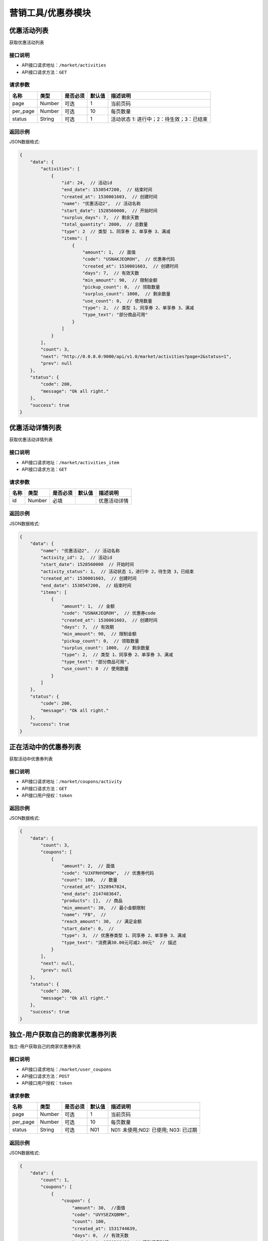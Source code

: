 ====================
营销工具/优惠券模块
====================


优惠活动列表
----------------------
获取优惠活动列表

接口说明
~~~~~~~~~~~~~~

* API接口请求地址：``/market/activities``
* API接口请求方法：``GET``

请求参数
~~~~~~~~~~~~~~~

===============  ========  =========  ========  ====================================
名称              类型      是否必须    默认值     描述说明
===============  ========  =========  ========  ====================================
page             Number    可选         1         当前页码
per_page         Number    可选         10        每页数量
status           String    可选         1         活动状态 1: 进行中；2：待生效；3：已结束
===============  ========  =========  ========  ====================================

返回示例
~~~~~~~~~~~~~~~~

JSON数据格式:

.. code-block:: javascript

    {
        "data": {
            "activities": [
                {
                    "id": 24,  // 活动id
                    "end_date": 1530547200,  // 结束时间
                    "created_at": 1530001603,  // 创建时间
                    "name": "优惠活动2",  // 活动名称
                    "start_date": 1528560000,  // 开始时间
                    "surplus_days": 7,  // 剩余天数
                    "total_quantity": 2000,  // 总数量
                    "type": 2  // 类型 1、同享券 2、单享券 3、满减
                    "items": [
                        {
                            "amount": 1,  // 面值
                            "code": "USNAKJEQROH",  // 优惠券代码
                            "created_at": 1530001603,  // 创建时间
                            "days": 7,  // 有效天数
                            "min_amount": 90,  // 限制金额
                            "pickup_count": 0,  // 领取数量
                            "surplus_count": 1000,  // 剩余数量
                            "use_count": 0,  // 使用数量
                            "type": 2,  // 类型 1、同享券 2、单享券 3、满减
                            "type_text": "部分商品可用"
                        }
                    ]
                }
            ],
            "count": 3,
            "next": "http://0.0.0.0:9000/api/v1.0/market/activities?page=2&status=1",
            "prev": null
        },
        "status": {
            "code": 200,
            "message": "Ok all right."
        },
        "success": true
    }



优惠活动详情列表
----------------------
获取优惠活动详情列表

接口说明
~~~~~~~~~~~~~~

* API接口请求地址：``/market/activities_item``
* API接口请求方法：``GET``

请求参数
~~~~~~~~~~~~~~~

===============  ========  =========  ========  ====================================
名称              类型      是否必须    默认值     描述说明
===============  ========  =========  ========  ====================================
id               Number    必填                   优惠活动详情
===============  ========  =========  ========  ====================================

返回示例
~~~~~~~~~~~~~~~~

JSON数据格式:

.. code-block:: javascript

    {
        "data": {
            "name": "优惠活动2",  // 活动名称
            "activity_id": 2,  // 活动id
            "start_date": 1528560000  // 开始时间
            "activity_status": 1,  // 活动状态 1，进行中 2，待生效 3，已结束
            "created_at": 1530001603,  // 创建时间
            "end_date": 1530547200,  // 结束时间
            "items": [
                {
                    "amount": 1,  // 金额
                    "code": "USNAKJEQROH",  // 优惠券code
                    "created_at": 1530001603,  // 创建时间
                    "days": 7,  // 有效期
                    "min_amount": 90,  // 限制金额
                    "pickup_count": 0,  // 领取数量
                    "surplus_count": 1000,  // 剩余数量
                    "type": 2,  // 类型 1、同享券 2、单享券 3、满减
                    "type_text": "部分商品可用",
                    "use_count": 0  // 使用数量
                }
            ]
        },
        "status": {
            "code": 200,
            "message": "Ok all right."
        },
        "success": true
    }


正在活动中的优惠券列表
----------------------
获取活动中优惠券列表

接口说明
~~~~~~~~~~~~~~

* API接口请求地址：``/market/coupons/activity``
* API接口请求方法：``GET``
* API接口用户授权：``token``

返回示例
~~~~~~~~~~~~~~~~

JSON数据格式:

.. code-block:: javascript

    {
        "data": {
            "count": 3,
            "coupons": [
                {
                    "amount": 2,  // 面值
                    "code": "UJXFRHYDMQW",  // 优惠券代码
                    "count": 100,  // 数量
                    "created_at": 1528947024,
                    "end_date": 2147483647,
                    "products": [],  // 商品
                    "min_amount": 30,  // 最小金额限制
                    "name": "FB",  //
                    "reach_amount": 30,  // 满足金额
                    "start_date": 0,  //
                    "type": 3,  // 优惠券类型 1、同享券 2、单享券 3、满减
                    "type_text": "消费满30.00元可减2.00元"  // 描述
                }
            ],
            "next": null,
            "prev": null
        },
        "status": {
            "code": 200,
            "message": "Ok all right."
        },
        "success": true
    }


独立-用户获取自己的商家优惠券列表
-----------------------------------
独立-用户获取自己的商家优惠券列表

接口说明
~~~~~~~~~~~~~~

* API接口请求地址：``/market/user_coupons``
* API接口请求方法：``POST``
* API接口用户授权：``token``

请求参数
~~~~~~~~~~~~~~~

===========  ========  =========  ========  ====================================
名称          类型      是否必须    默认值     描述说明
===========  ========  =========  ========  ====================================
page         Number    可选         1         当前页码
per_page     Number    可选         10        每页数量
status       String    可选         N01       N01: 未使用;N02: 已使用; N03: 已过期
===========  ========  =========  ========  ====================================

返回示例
~~~~~~~~~~~~~~~~

JSON数据格式:

.. code-block:: javascript

    {
        "data": {
            "count": 1,
            "coupons": [
                {
                    "coupon": {
                        "amount": 30,  //面值
                        "code": "UVYSEZXQBMH",
                        "count": 100,
                        "created_at": 1531744639,
                        "days": 0,  // 有效天数
                        "end_date": 1538582400, // 活动结束时间
                        "min_amount": 0,  // 限制金额
                        "products": [],  // 可用商品
                        "reach_amount": 300,  // 满足金额
                        "start_date": 1525881600, // 活动开始时间
                        "type": 3,  // // 优惠券类型 1、同享券 2、单享券 3、满减
                        "type_text": "满300减30元"
                    },
                    "get_at": null,  // 获得时间
                    "is_used": false,  // 是否使用
                    "order_rid": null,  // 订单编号
                    "used_at": null  // 使用时间
                }
            ],
            "next": null,
            "prev": null
        },
        "status": {
            "code": 200,
            "message": "Ok all right."
        },
        "success": true
    }



核心-用户获取自己的商家优惠券列表
-----------------------------------
核心-用户获取自己的商家优惠券列表

接口说明
~~~~~~~~~~~~~~

* API接口请求地址：``/market/core_user_coupons``
* API接口请求方法：``POST``
* API接口用户授权：``token``

请求参数
~~~~~~~~~~~~~~~

===========  ========  =========  ========  ====================================
名称          类型      是否必须    默认值     描述说明
===========  ========  =========  ========  ====================================
page         Number    可选         1         当前页码
per_page     Number    可选         10        每页数量
status       String    可选         N01       N01: 未使用;N02: 已使用; N03: 已过期
===========  ========  =========  ========  ====================================

返回示例
~~~~~~~~~~~~~~~~

JSON数据格式:

.. code-block:: javascript

    {
        "data": {
            "count": 1,
            "coupons": [
                {
                    "coupon": {
                        "amount": 30,  //面值
                        "code": "UVYSEZXQBMH",
                        "count": 100,
                        "created_at": 1531744639,
                        "days": 0,  // 有效天数
                        "end_date": 1538582400, // 活动结束时间
                        "min_amount": 0,  // 限制金额
                        "products": [],  // 可用商品
                        "reach_amount": 300,  // 满足金额
                        "start_date": 1525881600, // 活动开始时间
                        "type": 3,  // // 优惠券类型 1、同享券 2、单享券 3、满减
                        "type_text": "满300减30元"
                    },
                    "get_at": null,  // 获得时间
                    "is_used": false,  // 是否使用
                    "order_rid": null,  // 订单编号
                    "used_at": null  // 使用时间
                }
            ],
            "next": null,
            "prev": null
        },
        "status": {
            "code": 200,
            "message": "Ok all right."
        },
        "success": true
    }




用户登录后获取商家优惠券列表
-------------------------------
用户登录后获取商家优惠券列表

接口说明
~~~~~~~~~~~~~~

* API接口请求地址：``/market/user_master_coupons``
* API接口请求方法：``GET``
* API接口用户授权：``token``


请求参数
~~~~~~~~~~~~~~~

===========  ========  =========  ========  ====================================
名称          类型      是否必须    默认值     描述说明
===========  ========  =========  ========  ====================================
store_rid    String    可选                  店铺rid，核心填写，独立不填
===========  ========  =========  ========  ====================================


返回示例
~~~~~~~~~~~~~~~~

JSON数据格式:

.. code-block:: javascript

    {
        "data": {
            "coupons": [
                {
                    "amount": 10,  // 面值
                    "code": "UHAOSIWFUVZ",  // 优惠券 code
                    "count": 100,
                    "created_at": 1531742069,  //
                    "days": 7,  // 有效期
                    "min_amount": 99,  // 最小金额
                    "products": [],
                    "reach_amount": 0,
                    "status": 1,  // 是否领取 0、未领取 1、已领取
                    "type": 1,  // 类型 1、同享券 2、单享券 3、满减
                    "type_text": "全店通用",
                    "end_date": 1538582400,  // 结束时间
                    "start_date": 1531670400,  // 开始时间
                }
            ]
        },
        "status": {
            "code": 200,
            "message": "Ok all right."
        },
        "success": true
    }



未登录用户获取商家优惠券、满减活动列表
-------------------------------------------
未登录用户获取商家优惠券、满减活动列表

接口说明
~~~~~~~~~~~~~~

* API接口请求地址：``/market/not_login_coupons``
* API接口请求方法：``GET``


请求参数
~~~~~~~~~~~~~~~

===========  ========  =========  ========  ====================================
名称          类型      是否必须    默认值     描述说明
===========  ========  =========  ========  ====================================
store_rid    String    可选                  店铺rid，核心填写，独立不填
===========  ========  =========  ========  ====================================


返回示例
~~~~~~~~~~~~~~~~

JSON数据格式:

.. code-block:: javascript

    {
        "data": {
            "coupons": [
                {
                    "amount": 10,  // 面值
                    "code": "UHAOSIWFUVZ",  // 优惠券code
                    "count": 100,  // 领取数量
                    "created_at": 1531742069,
                    "days": 7,  // 有效天数
                    "min_amount": 99,  // 最小金额
                    "products": [],  // 可用商品
                    "reach_amount": 0,  // 满足金额
                    "status": 1,  // 是否领取 0、未领取 1、已领取
                    "type": 1,  // 类型 1、同享券 2、单享券 3、满减
                    "type_text": "全店通用",
                    "end_date": 1538582400,  // 结束时间
                    "start_date": 1531670400,  // 开始时间
                }
            ]
        },
        "status": {
            "code": 200,
            "message": "Ok all right."
        },
        "success": true
    }


用户获取当前订单的符合条件的优惠券信息
------------------------------------------
用户获取当前订单的符合条件的优惠券信息

接口说明
~~~~~~~~~~~~~~

* API接口请求地址：``/market/user_order_coupons``
* API接口请求方法：``POST``
* API接口用户授权：``token``


请求参数
~~~~~~~~~~~~~~~

===========  ========  =========  ========  ====================================
名称          类型      是否必须    默认值     描述说明
===========  ========  =========  ========  ====================================
items        Array     必须                  店铺明细
===========  ========  =========  ========  ====================================

**店铺明细**

===========  ========  =========  ========  ====================================
名称          类型      是否必须    默认值     描述说明
===========  ========  =========  ========  ====================================
items:
rid          String    必须                  店铺rid
sku_items    Array     必须                  商品详情
===========  ========  =========  ========  ====================================

**商品详情**

===========  ========  =========  ========  ====================================
名称          类型      是否必须    默认值     描述说明
===========  ========  =========  ========  ====================================
sku_items:
sku          String     必须                  sku
quantity     Integer    必须                  数量
===========  ========  =========  ========  ====================================

**参考示例**

.. code-block:: javascript

    {
        "items":[
            {
                "rid":"2",
                "sku_items":[
                    {
                        "sku":"2",
                        "quantity":2000
                    }
                ]
            }
        ]
    }


返回示例
~~~~~~~~~~~~~~~~

JSON数据格式:

.. code-block:: javascript


    {
        "data": {
            "2": [
                {
                    "coupon": {
                        "amount": 10, // 面值
                        "code": "URTNVFYOLKB",  // 优惠券code
                        "count": 100,
                        "created_at": 1531744081,
                        "days": 7,  // 有效天数
                        "min_amount": 99, // 最小金额
                        "products": [], // 可用商品
                        "reach_amount": 0,
                        "type": 1,  // 类型  1、同享券 2、单享券 3、满减
                        "type_text": "全店通用"
                    },
                    "end_at": 1532685052,  // 到期时间
                    "get_at": 1532080252,  // 领取时间
                    "is_expired": false,  // 开始时间
                    "is_used": false,  // 是否使用
                    "order_rid": null,
                    "used_at": 0
                }
            ]
        },
        "status": {
            "code": 200,
            "message": "Ok all right."
        },
        "success": true
    }


用户获取当前订单的符合条件的满减信息
------------------------------------------
用户获取当前订单的符合条件的满减信息

接口说明
~~~~~~~~~~~~~~

* API接口请求地址：``/market/user_order_full_reduction``
* API接口请求方法：``POST``
* API接口用户授权：``token``


请求参数
~~~~~~~~~~~~~~~

===========  ========  =========  ========  ====================================
名称          类型      是否必须    默认值     描述说明
===========  ========  =========  ========  ====================================
items        Array     必须                  店铺明细
===========  ========  =========  ========  ====================================

**店铺明细**

===========  ========  =========  ========  ====================================
名称          类型      是否必须    默认值     描述说明
===========  ========  =========  ========  ====================================
items:
rid          String    必须                  店铺rid
sku_items    Array     必须                  商品详情
===========  ========  =========  ========  ====================================

**商品详情**

===========  ========  =========  ========  ====================================
名称          类型      是否必须    默认值     描述说明
===========  ========  =========  ========  ====================================
sku_items:
sku          String     必须                  sku
quantity     Integer    必须                  数量
===========  ========  =========  ========  ====================================

**参考示例**

.. code-block:: javascript

    {
        "items":[
            {
                "rid":"2",
                "sku_items":[
                    {
                        "sku":"2",
                        "quantity":2000
                    }
                ]
            }
        ]
    }


返回示例
~~~~~~~~~~~~~~~~

JSON数据格式:

.. code-block:: javascript

    {
        "data": {
            "2": {
                "amount": 30,  // 面值
                "code": "UVYSEZXQBMH",
                "reach_amount": 300,  // 满足金额
                "type": 3, // 1、同享券 2、单享券 3、满减
                "type_text": "满300.00减30.00元",
                "use_count": 0
            }
        },
        "status": {
            "code": 200,
            "message": "Ok all right."
        },
        "success": true
    }



优惠券详情
----------------
获取优惠券的详细信息

接口说明
~~~~~~~~~~~~~~

* API接口请求地址：``/market/coupons/<rid>``
* API接口请求方法：``GET``

返回示例
~~~~~~~~~~~~~~~~

JSON数据格式:

请求 **正确** 返回结果：

.. code-block:: javascript

    {
        "data": {
            "amount": 10,  // 面值
            "code": "UHAOSIWFUVZ",  // 优惠券code
            "count": 100,  // 领取数量
            "created_at": 1531742069,
            "days": 7,  // 有效天数
            "min_amount": 99,  // 最小金额
            "products": [],  // 可用商品
            "reach_amount": 0,  // 满足金额
            "type": 1,  // 类型 1、同享券 2、单享券 3、满减
            "type_text": "全店通用",
            "end_date": 1538582400,  // 结束时间
            "start_date": 1531670400,  // 开始时间
        },
        "status": {
            "code": 200,
            "message": "Ok all right."
        },
        "success": true
    }

新增优惠券
-------------

接口说明
~~~~~~~~~~~~~

* API接口请求地址：``/market/coupons/create``
* API接口请求方法：``POST``
* API接口用户授权：token

请求参数
~~~~~~~~~~~~~~~

===============  ========  =============  ============  ============================================
名称               类型       是否必须        默认值         描述说明
===============  ========  =============  ============  ============================================
name              String     必填                        活动名称
start_date        String     必填                        活动开始日期
end_date          String     必填                        活动结束日期
coupon_type       Integer    必填           1            优惠券类型 1、同享券 2、单享券
items             Array      必填                        优惠券信息列表
===============  ========  =============  ============  ============================================

**优惠券信息列表:**

===============  ========  =============  ============  ============================================
名称               类型       是否必须        默认值         描述说明
===============  ========  =============  ============  ============================================
items:
amount            Number     必填                        优惠券金额
got_count         Integer    必填                        总数量
min_amount        Number     必填                        最低金额限制
days              Integer    必填                        有效天数
product_rids      Array      可选                        优惠商品列表
===============  ========  =============  ============  ============================================

**参考示例**

.. code-block:: javascript

    {
        "name":"优惠活动2",
        "start_date":"2018-06-29",
        "end_date":"2018-07-03",
        "coupon_type":2,
        "items":[
            {
                "amount":1,
                "min_amount":90,
                "got_count":1000,
                "days":7,
                "product_rids":["1","2"]
            },
        ]
    }

返回示例
~~~~~~~~~~~~~~~~

JSON数据格式:

.. code-block:: javascript

    {
        "data": {
            "created_at": 1529998307,  // 创建时间
            "name": "优惠活动2",  //  活动名称
            "start_date": 1530201600  // 活动开始时间
            "end_date": 1530547200,  // 活动结束时间
            "activity_id": 2,  // 活动id
            "items": [
                {
                    "amount": 10,  // 面值
                    "code": "UHAOSIWFUVZ",  // 优惠券code
                    "count": 100,  // 领取数量
                    "created_at": 1531742069,
                    "days": 7,  // 有效天数
                    "min_amount": 99,  // 最小金额
                    "products": [
                        {
                            "name": "摩托",  // 优惠商品
                            "rid": "1"  // 商品rid
                        }
                    ],
                    "reach_amount": 0,  // 满足金额
                    "type": 1,  // 类型 1、同享券 2、单享券 3、满减
                    "type_text": "全店通用",
                    "end_date": 1538582400,  // 结束时间
                    "start_date": 1531670400,  // 开始时间
                }
            ],
        },
        "status": {
            "code": 201,
            "message": "All created."
        },
        "success": true
    }


新增满减活动
-------------

接口说明
~~~~~~~~~~~~~

* API接口请求地址：``/market/full_reduction/create``
* API接口请求方法：``POST``
* API接口用户授权：token

请求参数
~~~~~~~~~~~~~~~

===============  ========  =============  ============  ============================================
名称               类型       是否必须        默认值         描述说明
===============  ========  =============  ============  ============================================
name              String     必填                        活动名称
start_date        String     必填                        活动开始日期
end_date          String     必填                        活动结束日期
items             Array      必填                        满减活动阶梯阶梯
===============  ========  =============  ============  ============================================

**优惠券信息列表:**

===============  ========  =============  ============  ============================================
名称               类型       是否必须        默认值         描述说明
===============  ========  =============  ============  ============================================
items:
amount            Number     必填                        优惠券金额
reach_amount      Number     必填                        满足金额
===============  ========  =============  ============  ============================================

**参考示例**

.. code-block:: javascript

    {
        "name":"满减活动2",
        "start_date":"2018-06-29",
        "end_date":"2018-07-03",
        "items":[
            {
                "amount":1,
                "reach_amount":10
            }
        ]
    }

返回示例
~~~~~~~~~~~~~~~~

JSON数据格式:

.. code-block:: javascript

    {
        "data": {
            "created_at": 1529994132,  // 创建时间
            "name": "满减活动2",  // 活动名称
            "start_date": 1530201600  // 活动开始时间
            "end_date": 1530547200,  // 活动结束时间
            "activity_id": 2,  // 活动id
            "items": [
                {
                    "amount": 1,  // 优惠金额
                    "code": "URONCLZBYXT",  // 优惠券名称
                    "reach_amount": 10,  // 满减金额
                    "type": 3,  // 优惠券类型
                    "type_text": "消费满10.00元可减1.00元"
                }
            ]
        },
        "status": {
            "code": 201,
            "message": "All created."
        },
        "success": true
    }



修改满减活动
-------------

接口说明
~~~~~~~~~~~~~

* API接口请求地址：``/market/full_reduction/update``
* API接口请求方法：``PUT``
* API接口用户授权：token

请求参数
~~~~~~~~~~~~~~~

===============  ========  =============  ============  ============================================
名称               类型       是否必须        默认值         描述说明
===============  ========  =============  ============  ============================================
activity_id       Integer    必填
name              String     可选                        活动名称
start_date        String     可选                        活动开始日期
end_date          String     可选                        活动结束日期
items             Array      可选                        满减活动阶梯阶梯
delete_codes      Array      可选                        删除的优惠券的code
===============  ========  =============  ============  ============================================

**优惠券信息列表:**

===============  ========  =============  ============  ============================================
名称               类型       是否必须        默认值         描述说明
===============  ========  =============  ============  ============================================
items:
code              String     必须                        优惠券code,新增也需要
amount            Number     必填                        优惠券金额
reach_amount      Number     必填                        满足金额
===============  ========  =============  ============  ============================================

**参考示例**

.. code-block:: javascript


    {
        "activity_id":28,
        "name":"满减活动122",
        "start_date":"2018-05-10",
        "delete_codes":[
            "UKADNHQYICL"
            ],
        "items":[
            {
                "code":"UVPAEYSMLTB",
                "amount":100,
                "reach_amount":10000
            },
            {
                "code":"0",
                "amount":12,
                "reach_amount":120
            }
        ]
    }


返回示例
~~~~~~~~~~~~~~~~

JSON数据格式:

.. code-block:: javascript


    {
        "data": {
            "created_at": 1529994132,  // 创建时间
            "name": "满减活动2",  // 活动名称
            "start_date": 1530201600  // 活动开始时间
            "end_date": 1530547200,  // 活动结束时间
            "activity_id": 2,  // 活动id
            "items": [
                {
                    "amount": 1,  // 优惠金额
                    "code": "URONCLZBYXT",  // 优惠券名称
                    "reach_amount": 10,  // 满减金额
                    "type": 3,  // 优惠券类型
                    "type_text": "消费满10.00元可减1.00元"
                }
            ]
        },
        "status": {
            "code": 201,
            "message": "All created."
        },
        "success": true
    }


修改优惠券活动
----------------

接口说明
~~~~~~~~~~~~~

* API接口请求地址：``/market/coupons/update``
* API接口请求方法：``PUT``
* API接口用户授权：token

请求参数
~~~~~~~~~~~~~~~

===============  ========  =============  ============  ============================================
名称               类型       是否必须        默认值         描述说明
===============  ========  =============  ============  ============================================
activity_id       Integer    必填
name              String     可选                        活动名称
start_date        String     可选                        活动开始日期
end_date          String     可选                        活动结束日期
items             Array      可选                        优惠券活动
delete_codes      Array      可选                        删除的优惠券的code
===============  ========  =============  ============  ============================================

**优惠券信息列表:**

===============  ========  =============  ============  ============================================
名称               类型       是否必须        默认值         描述说明
===============  ========  =============  ============  ============================================
items:
code              String     必须                        优惠券code,新增也需要
amount            Number     必填                        优惠券金额
got_count         Integer    必填                        总数量
min_amount        Number     必填                        最低金额限制
days              Integer    必填                        有效天数
product_rid       Array      可选                        优惠商品列表
===============  ========  =============  ============  ============================================

**参考示例**

.. code-block:: javascript

    {
        "activity_id":22,
        "name":"活动122",
        "start_date":"2018-05-10",
        "delete_codes":[
            "UPSUKWOYICN"
            ],
        "items":[
            {
                "code":"UXWJOVRFEDC",
                "amount":1,
                "days":66,
                "product_rids":[1]

            },
            {
                "code":"0",
                "amount":12,
                "min_amount":200,
                "product_rids":[1],
                "days":7,
                "got_count":9000

            }
        ]
    }


返回示例
~~~~~~~~~~~~~~~~

JSON数据格式:

.. code-block:: javascript

    {
        "data": {
            "created_at": 1529998307,  // 创建时间
            "name": "优惠活动2",  //  活动名称
            "start_date": 1530201600  // 活动开始时间
            "end_date": 1530547200,  // 活动结束时间
            "activity_id": 2,  // 活动id
            "items": [
                {
                    "amount": 1,  // 优惠金额
                    "code": "UVGKCSLIMOA",  // 优惠券code
                    "count": 1000,  // 优惠券数量
                    "created_at": 1529998307,  // 创建时间
                    "days": 7,  // 有效天数
                    "min_amount": 90,  // 限制最小金额
                    "products": [
                        {
                            "name": "摩托",  // 优惠商品
                            "rid": "1"  // 商品rid
                        }
                    ],
                    "type": 2,  // 优惠券类型
                    "type_text": "部分商品可用"
                }
            ],
        },
        "status": {
            "code": 201,
            "message": "All created."
        },
        "success": true
    }


撤销优惠券活动
----------------

接口说明
~~~~~~~~~~~~~

* API接口请求地址：``/market/activity/delete``
* API接口请求方法：``DELETE``
* API接口用户授权：token

请求参数
~~~~~~~~~~~~~~~
===============  ========  =========  ========  ====================================
名称              类型      是否必须    默认值     描述说明
===============  ========  =========  ========  ====================================
id               Integer     必须                  活动id
===============  ========  =========  ========  ====================================

返回示例
~~~~~~~~~~~~~~~~

JSON数据格式:

.. code-block:: javascript

    {
        "status": {
            "code": 200,
            "message": "Ok all right."
        },
        "success": true
    }


领取优惠券
-------------

接口说明
~~~~~~~~~~~~~

* API接口请求地址：``/market/coupons/grant``
* API接口请求方法：``POST``
* API接口用户授权：``token``

请求参数
~~~~~~~~~~~~~~~

===============  ========  =========  ========  ====================================
名称              类型      是否必须    默认值     描述说明
===============  ========  =========  ========  ====================================
rid              String     必填                 优惠券code
store_rid        String     可选                 店铺rid 核心填，独立不填
===============  ========  =========  ========  ====================================

返回示例
~~~~~~~~~~~~~~~~

JSON数据格式:

.. code-block:: javascript

    {
        "data": {
            "coupon": {
                "amount": 12,  // 优惠券金额
                "code": "UOWASNJZDFB",  // 优惠券code
                "count": 9000,  // 优惠券总数量
                "created_at": 1530081557,  // 优惠券创建时间
                "days": 7,  // 优惠券有效期
                "min_amount": 200,  // 优惠券限制金额
                "products": [
                    {
                        "name": "摩托",
                        "rid": "1"
                    }
                ],
                "type": 2,  // 优惠券类型
                "type_text": "部分商品可用"
            },
            "end_at": 1530692898,  // 优惠券到期时间
            "get_at": 1530088098,  // 领取时间
            "is_expired": false,  // 是否过期
            "is_used": false,  // 是否使用
            "order_rid": null,  // 在哪个订单上使用
            "used_at": 0  // 使用时间
        },
        "status": {
            "code": 201,
            "message": "All created."
        },
        "success": true
    }

禁用优惠券
-------------

接口说明
~~~~~~~~~~~~~

* API接口请求地址：``/market/coupons/<rid>/disabled``
* API接口请求方法：``POST``
* API接口用户授权：``token``

返回示例
~~~~~~~~~~~~~~~~

JSON数据格式:

.. code-block:: javascript

    {
      "status": {
        "code": 200,
        "message": "Ok all right."
      },
      "success": true
    }


是否72小时内首单新用户
------------------------
是否72小时内首单新用户


接口说明
~~~~~~~~~~~~~

* API接口请求地址：``/market/coupons/new_user_discount``
* API接口请求方法：``GET``
* API接口用户授权：``token``


返回示例
~~~~~~~~~~~~~~~~

JSON数据格式:

.. code-block:: javascript

    {
        "data": {
            "is_new_user": false // true:是 false:不是
        },
        "status": {
            "code": 200,
            "message": "Ok all right."
        },
        "success": true
    }



用户领取10元官方红包
------------------------
用户领取10元官方红包

接口说明
~~~~~~~~~~~~~

* API接口请求地址：``/market/bonus/grant``
* API接口请求方法：``POST``
* API接口用户授权：``token``


返回示例
~~~~~~~~~~~~~~~~

JSON数据格式:

.. code-block:: javascript

    {
        "data": {
            "amount": 10,  // 面值
            "code": "BGQOUYRDXPV",  // code
            "expired_at": 1533312000,  // 过期时间
            "is_expired": false,  // 是否过期
            "is_used": false,  // 是否使用
            "min_amount": 0,  // 限制金额
            "start_at": 1532707200,  // 开始时间
            "type": 1,  // 1 、无门槛 2、有门槛
            "user_id": 2  // 用户id
        },
        "status": {
            "code": 201,
            "message": "All created."
        },
        "success": true
    }


用户使用官方优惠券、红包
---------------------------
用户使用官方优惠券、红包

接口说明
~~~~~~~~~~~~~

* API接口请求地址：``/market/official_coupons/use``
* API接口请求方法：``POST``
* API接口用户授权：``token``

请求参数
~~~~~~~~~~~~~~~

===============  ========  =========  ========  ====================================
名称              类型      是否必须    默认值     描述说明
===============  ========  =========  ========  ====================================
rid              String     必填                  红包code
total_amount  	 Number	    必填	 	             总金额
===============  ========  =========  ========  ====================================

**参考示例**

.. code-block:: javascript

    {
        "rid":"BZVTADUYBIL",
        "total_amount":1000
    }


返回示例
~~~~~~~~~~~~~~~~

JSON数据格式:

.. code-block:: javascript

    {
        "data": {
            "rid": "BZVTADUYBIL",  // code
            "amount": 10,  // 优惠金额
            "pay_amount": 990  // 应支付金额
        },
        "status": {
            "code": 200,
            "message": "Ok all right."
        },
        "success": true
    }


用户查看自己的官方优惠券、红包列表
----------------------------------------
用户查看自己的官方优惠券、红包列表

接口说明
~~~~~~~~~~~~~~

* API接口请求地址：``/market/user_official``
* API接口请求方法：``GET``
* API接口用户授权：``token``

返回示例
~~~~~~~~~~~~~~~~

JSON数据格式:

.. code-block:: javascript


    {
        "data": {
            "coupons": [
                {
                    "amount": 10,  // 面值
                    "code": "BGQOUYRDXPV",  // code
                    "expired_at": 1533312000,  // 过期时间
                    "is_expired": false,  // 是否过期
                    "is_used": false,  // 是否使用
                    "min_amount": 0,  // 限制金额
                    "start_at": 1532707200,  // 开始时间
                    "type": 1,  // 1 、无门槛 2、有门槛
                    "user_id": 2  // 用户id
                },
                {
                    "amount": 10,
                    "code": "OUWZSVGAHLF",
                    "expired_at": 1533052800,
                    "is_expired": false,
                    "is_used": false,
                    "min_amount": 200,
                    "start_at": 1532707200,
                    "type": 2,
                    "user_id": 2
                }
            ]
        },
        "status": {
            "code": 200,
            "message": "Ok all right."
        },
        "success": true
    }


用户获取自己的符合当前金额的官方优惠券、红包列表
-------------------------------------------------------
用户获取自己的符合当前金额的官方优惠券、红包列表

接口说明
~~~~~~~~~~~~~~

* API接口请求地址：``/market/user_official_fill``
* API接口请求方法：``GET``
* API接口用户授权：``token``


请求参数
~~~~~~~~~~~~~~~

===============  ========  =========  ========  ====================================
名称              类型      是否必须    默认值     描述说明
===============  ========  =========  ========  ====================================
amount           Number    必填                  总金额
===============  ========  =========  ========  ====================================


返回示例
~~~~~~~~~~~~~~~~

JSON数据格式:

.. code-block:: javascript


    {
        "data": {
            "coupons": [
                {
                    "amount": 10,  // 面值
                    "code": "BGQOUYRDXPV",  // code
                    "expired_at": 1533312000,  // 过期时间
                    "is_expired": false,  // 是否过期
                    "is_used": false,  // 是否使用
                    "min_amount": 0,  // 限制金额
                    "start_at": 1532707200,  // 开始时间
                    "type": 1,  // 1 、无门槛 2、有门槛
                    "user_id": 2  // 用户id
                },
                {
                    "amount": 10,
                    "code": "OUWZSVGAHLF",
                    "expired_at": 1533052800,
                    "is_expired": false,
                    "is_used": false,
                    "min_amount": 200,
                    "start_at": 1532707200,
                    "type": 2,
                    "user_id": 2
                }
            ]
        },
        "status": {
            "code": 200,
            "message": "Ok all right."
        },
        "success": true
    }



用户查看官方优惠券列表
--------------------------
用户查看官方优惠券列表

接口说明
~~~~~~~~~~~~~~

* API接口请求地址：``/market/official_coupons``
* API接口请求方法：``GET``
* API接口用户授权：``token``

返回示例
~~~~~~~~~~~~~~~~

JSON数据格式:

.. code-block:: javascript


    {
        "data": {
            "count": 2,
            "next": null,
            "official_coupons": [
                {
                    "amount": 5,  // 面值
                    "code": "OUFCNPWIEUH",  // code
                    "count": 12999,  // 发放数量
                    "created_at": 1532763535,  // 创建时间
                    "end_date": 1533398400,  // 结束时间
                    "min_amount": 200,  // 限制金额
                    "pickup_count": 0,  // 领取数量
                    "start_date": 1532707200,  // 开始时间
                    "type_text": "满200.00减5.00元",
                    "use_count": 0,  // 使用数量
                }
            ],
            "prev": null
        },
        "status": {
            "code": 200,
            "message": "Ok all right."
        },
        "success": true
    }


用户领取官方优惠券
----------------------
用户领取官方优惠券


接口说明
~~~~~~~~~~~~~

* API接口请求地址：``/market/official_coupons/grant``
* API接口请求方法：``POST``
* API接口用户授权：``token``

请求参数
~~~~~~~~~~~~~~~

===============  ========  =========  ========  ====================================
名称              类型      是否必须    默认值     描述说明
===============  ========  =========  ========  ====================================
rid              String     必填                 优惠券code
===============  ========  =========  ========  ====================================

返回示例
~~~~~~~~~~~~~~~~

JSON数据格式:

.. code-block:: javascript

    {
        "data": {
            "amount": 10,  // 面值
            "code": "OUFCNPWIEUH",  // code
            "expired_at": 1533312000,  // 过期时间
            "is_expired": false,  // 是否过期
            "is_used": false,  // 是否使用
            "min_amount": 100,  // 限制金额
            "start_at": 1532707200,  // 开始时间
            "type": 2,  // 1 、无门槛 2、有门槛
            "user_id": 2  // 用户id
        },
        "status": {
            "code": 201,
            "message": "All created."
        },
        "success": true
    }


领券中心-同享券-精品品牌券
-----------------------------
领券中心-同享券-精品品牌券

接口说明
~~~~~~~~~~~~~~

* API接口请求地址：``/market/coupon_center_shared``
* API接口请求方法：``GET``


请求参数
~~~~~~~~~~~~~~~

====================  ========  =========  ========  ====================================
名称                   类型      是否必须    默认值     描述说明
====================  ========  =========  ========  ====================================
store_category        Number     必填         0         店铺分类id, 0、推荐
page                  Number     可选         1         当前页码
per_page              Number     可选         10        每页数量
====================  ========  =========  ========  ====================================


返回示例
~~~~~~~~~~~~~~~~

JSON数据格式:

.. code-block:: javascript

    {
        "data": {
            "coupons": [
                {
                    "amount": 4,  // 优惠券金额
                    "coupon_code": "UMBSHQGIVDE", // 优惠券code
                    "is_recommend": true, // 是否推荐
                    "min_amount": 290, // 优惠券面值
                    "product_sku": [
                        {
                            "product_amount": 300, // 商品价格
                            "product_coupon_amount": 296, // 券后价
                            "product_cover": "http://0.0.0.0:9000/_uploads/photos/180523/8f51855eedae984.jpg",
                            "product_name": "自行车", // 商品名
                            "product_rid": "3" // 商品编号
                        }
                    ],
                    "store_logo": "http://0.0.0.0:9000/_uploads/photos/180523/8f51855eedae984.jpg",
                    "store_name": "第2家", // 店铺名
                    "store_rid": "3" // 店铺编号
                }
            ],
            "next": null,
            "prev": null
        },
        "status": {
            "code": 200,
            "message": "Ok all right."
        },
        "success": true
    }


领券中心-单享券-精选商品券
-----------------------------
领券中心-单享券-精选商品券

接口说明
~~~~~~~~~~~~~~

* API接口请求地址：``/market/coupon_center_single``
* API接口请求方法：``GET``


请求参数
~~~~~~~~~~~~~~~

====================  ========  =========  ========  ====================================
名称                   类型      是否必须    默认值     描述说明
====================  ========  =========  ========  ====================================
store_category        Number     必填           0      店铺分类id, 0、推荐
open_id               String     必填                  open_id
====================  ========  =========  ========  ====================================


返回示例
~~~~~~~~~~~~~~~~

JSON数据格式:

.. code-block:: javascript

    {
        "data": {
            "coupons": [
                {
                    "amount": 4,  // 面值
                    "coupon_code": "UQNJSFUAZOX",  // 优惠券code
                    "is_recommend": true,  // 是否分享
                    "min_amount": 4,  // 限制金额
                    "product_amount": 10,  // 商品价格
                    "product_coupon_amount": 6,  // 券后价
                    "product_cover": "http://0.0.0.0:9000/_uploads/photos/180523/8f51855eedae984.jpg",  //
                    "product_name": "摩托",  // 商品名称
                    "product_rid": "1"  // 商品rid
                    "store_rid": "3"  // 店铺rid
                    "is_grant": false,  // 是否领取
                    "surplus_count": 1000  // 剩余数量

                }
            ],
            "next": null,
            "prev": null
        },
        "status": {
            "code": 200,
            "message": "Ok all right."
        },
        "success": true
    }


领券中心-官方优惠券
--------------------------
领券中心-官方优惠券

接口说明
~~~~~~~~~~~~~~

* API接口请求地址：``/market/official_coupons/recommend``
* API接口请求方法：``GET``


请求参数
~~~~~~~~~~~~~~~

====================  ========  =========  ========  ====================================
名称                   类型      是否必须    默认值     描述说明
====================  ========  =========  ========  ====================================
open_id               String     必填                  open_id
====================  ========  =========  ========  ====================================


返回示例
~~~~~~~~~~~~~~~~

JSON数据格式:

.. code-block:: javascript

    {
        "data": {
            "official_coupons": [
                {
                    "amount": 5,  // 金额
                    "code": "OUNVXIDAPGZ", // 优惠券code
                    "count": 2999,  // 发放数量
                    "created_at": 1535433969, // 创建时间
                    "end_date": 1536422400, // 结束时间
                    "min_amount": 5, // 最小满足金额
                    "pickup_count": 0, // 领取数量
                    "start_date": 1535385600, // 开始时间
                    "type_text": "满5减5元", //
                    "use_count": 0 //  使用数量
                    "is_grant": false,  // 是否领取
                    "surplus_count": 1000  // 剩余数量
                }
            ]
        },
        "status": {
            "code": 200,
            "message": "Ok all right."
        },
        "success": true
    }


优惠券头条动态
--------------------
优惠券头条动态

接口说明
~~~~~~~~~~~~~~

* API接口请求地址：``/market/coupon_lines``
* API接口请求方法：``GET``


返回示例
~~~~~~~~~~~~~~~~

JSON数据格式:

.. code-block:: javascript

    {
        "data": {
            "coupon_lines": [
                {
                    "activity_id": 2,  // 1、猜图赢现金 2、分享红包 3、官方 4、店铺
                    "activity_type": 2,  // 1、活动 2、游戏
                    "amount": 2,  // 金额
                    "coupon_line_id": 1,  // 动态id
                    "coupon_type": 2,  // 1: 红包; 2: 官方优惠券; 3: 店铺优惠券 4: 现金
                    "created_at": 1530781909,  // 创建时间
                    "event": 2,  // 1: 抢; 2: 被赠送; 3: 领取;
                    "line_text": "888小时前小黑在分享红包游戏中被赠送2元官方优惠券",  // 动态信息
                    "quantity": 2,  // 数量
                    "store_name": "第一家",  // 店铺名
                    "user_name": '小黑'  // 用户名
                }
            ]
        },
        "status": {
            "code": 200,
            "message": "Ok all right."
        },
        "success": true
    }



官方无门槛红包分享动态
--------------------------------
官方无门槛红包分享动态

接口说明
~~~~~~~~~~~~~~

* API接口请求地址：``/market/bonus_lines``
* API接口请求方法：``GET``


返回示例
~~~~~~~~~~~~~~~~

JSON数据格式:

.. code-block:: javascript

    {
        "data": {
            "bonus_count": 2,  // 数量
            "bonus_lines": [
                {
                    "activity_id": 2,  // 2、分享红包
                    "activity_type": 1,  // 1、活动 2、游戏
                    "amount": 10,  // 金额
                    "coupon_line_id": 1,  // 动态id
                    "coupon_type": 1,  // 1: 红包
                    "created_at": 1530781909,  // 创建时间
                    "event": 3,  // 3: 领取;
                    "line_text": "2小时前小黑在分享红包活动中领取10元红包",  // 动态信息
                    "quantity": 2,  // 数量
                    "store_name": "第一家",  // 店铺名
                    "user_name": '小黑'  // 用户名
                }
            ]
        },
        "status": {
            "code": 200,
            "message": "Ok all right."
        },
        "success": true
    }



